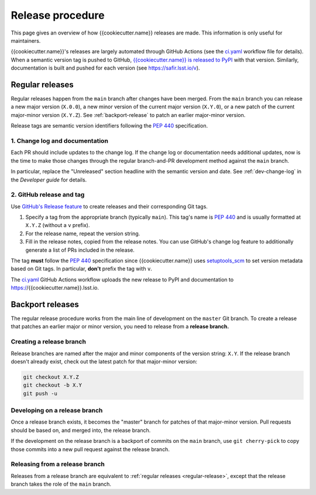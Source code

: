 #################
Release procedure
#################

This page gives an overview of how {{cookiecutter.name}} releases are made.
This information is only useful for maintainers.

{{cookiecutter.name}}'s releases are largely automated through GitHub Actions (see the `ci.yaml`_ workflow file for details).
When a semantic version tag is pushed to GitHub, `{{cookiecutter.name}} is released to PyPI`_ with that version.
Similarly, documentation is built and pushed for each version (see https://safir.lsst.io/v).

.. _`{{cookiecutter.name}} is released to PyPI`: https://pypi.org/project/{{cookiecutter.name}}/
.. _`ci.yaml`: https://github.com/lsst-sqre/{{cookiecutter.name}}/blob/main/.github/workflows/ci.yaml

.. _regular-release:

Regular releases
================

Regular releases happen from the ``main`` branch after changes have been merged.
From the ``main`` branch you can release a new major version (``X.0.0``), a new minor version of the current major version (``X.Y.0``), or a new patch of the current major-minor version (``X.Y.Z``).
See :ref:`backport-release` to patch an earlier major-minor version.

Release tags are semantic version identifiers following the :pep:`440` specification.

1. Change log and documentation
-------------------------------

Each PR should include updates to the change log.
If the change log or documentation needs additional updates, now is the time to make those changes through the regular branch-and-PR development method against the ``main`` branch.

In particular, replace the "Unreleased" section headline with the semantic version and date.
See :ref:`dev-change-log` in the *Developer guide* for details.

2. GitHub release and tag
-------------------------

Use `GitHub's Release feature <https://docs.github.com/en/repositories/releasing-projects-on-github/managing-releases-in-a-repository>`__ to create releases and their corresponding Git tags.

1. Specify a tag from the appropriate branch (typically ``main``).
   This tag's name is :pep:`440` and is usually formatted at ``X.Y.Z`` (without a ``v`` prefix).

2. For the release name, repeat the version string.

3. Fill in the release notes, copied from the release notes.
   You can use GitHub's change log feature to additionally generate a list of PRs included in the release.

The tag **must** follow the :pep:`440` specification since {{cookiecutter.name}} uses setuptools_scm_ to set version metadata based on Git tags.
In particular, **don't** prefix the tag with ``v``.

.. _setuptools_scm: https://github.com/pypa/setuptools_scm

The `ci.yaml`_ GitHub Actions workflow uploads the new release to PyPI and documentation to https://{{cookiecutter.name}}.lsst.io.

.. _backport-release:

Backport releases
=================

The regular release procedure works from the main line of development on the ``master`` Git branch.
To create a release that patches an earlier major or minor version, you need to release from a **release branch.**

Creating a release branch
-------------------------

Release branches are named after the major and minor components of the version string: ``X.Y``.
If the release branch doesn't already exist, check out the latest patch for that major-minor version:

.. code-block:: sh

   git checkout X.Y.Z
   git checkout -b X.Y
   git push -u

Developing on a release branch
------------------------------

Once a release branch exists, it becomes the "master" branch for patches of that major-minor version.
Pull requests should be based on, and merged into, the release branch.

If the development on the release branch is a backport of commits on the ``main`` branch, use ``git cherry-pick`` to copy those commits into a new pull request against the release branch.

Releasing from a release branch
-------------------------------

Releases from a release branch are equivalent to :ref:`regular releases <regular-release>`, except that the release branch takes the role of the ``main`` branch.
